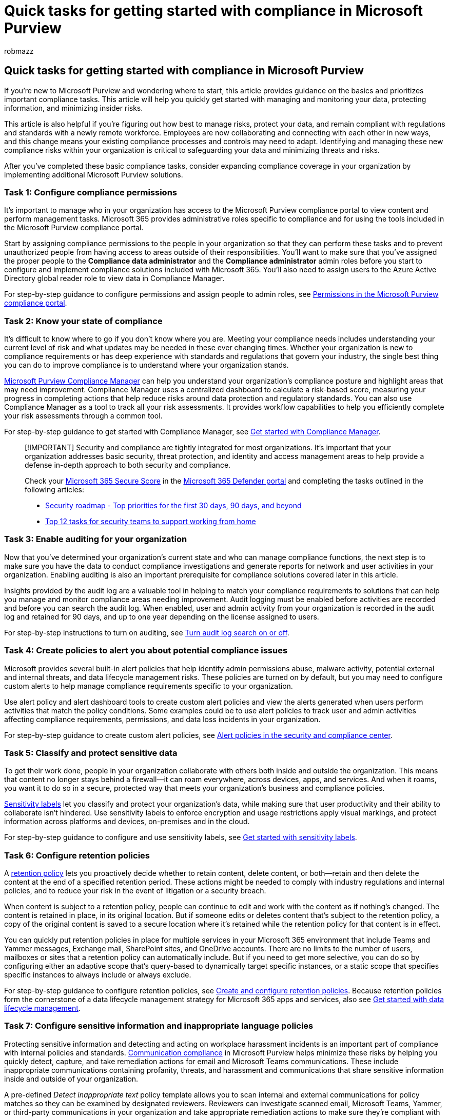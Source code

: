 = Quick tasks for getting started with compliance in Microsoft Purview
:audience: ITPro
:author: robmazz
:description: Learn about tasks that will help you quickly get started with compliance in Microsoft Purview.
:f1.keywords: ["NOCSH"]
:manager: laurawi
:ms.author: robmazz
:ms.collection: ["tier1", "m365-security-compliance"]
:ms.custom: ["admindeeplinkDEFENDER", "intro-get-started"]
:ms.localizationpriority: medium
:ms.service: O365-seccomp
:ms.topic: article

== Quick tasks for getting started with compliance in Microsoft Purview

If you're new to Microsoft Purview and wondering where to start, this article provides guidance on the basics and prioritizes important compliance tasks.
This article will help you quickly get started with managing and monitoring your data, protecting information, and minimizing insider risks.

This article is also helpful if you're figuring out how best to manage risks, protect your data, and remain compliant with regulations and standards with a newly remote workforce.
Employees are now collaborating and connecting with each other in new ways, and this change means your existing compliance processes and controls may need to adapt.
Identifying and managing these new compliance risks within your organization is critical to safeguarding your data and minimizing threats and risks.

After you've completed these basic compliance tasks, consider expanding compliance coverage in your organization by implementing additional Microsoft Purview solutions.

=== Task 1: Configure compliance permissions

It's important to manage who in your organization has access to the Microsoft Purview compliance portal to view content and perform management tasks.
Microsoft 365 provides administrative roles specific to compliance and for using the tools included in the Microsoft Purview compliance portal.

Start by assigning compliance permissions to the people in your organization so that they can perform these tasks and to prevent unauthorized people from having access to areas outside of their responsibilities.
You'll want to make sure that you've assigned the proper people to the *Compliance data administrator* and the *Compliance administrator* admin roles before you start to configure and implement compliance solutions included with Microsoft 365.
You'll also need to assign users to the Azure Active Directory global reader role to view data in Compliance Manager.

For step-by-step guidance to configure permissions and assign people to admin roles, see link:/microsoft-365/compliance/microsoft-365-compliance-center-permissions[Permissions in the Microsoft Purview compliance portal].

=== Task 2: Know your state of compliance

It's difficult to know where to go if you don't know where you are.
Meeting your compliance needs includes understanding your current level of risk and what updates may be needed in these ever changing times.
Whether your organization is new to compliance requirements or has deep experience with standards and regulations that govern your industry, the single best thing you can do to improve compliance is to understand where your organization stands.

link:/microsoft-365/compliance/compliance-manager[Microsoft Purview Compliance Manager] can help you understand your organization's compliance posture and highlight areas that may need improvement.
Compliance Manager uses a centralized dashboard to calculate a risk-based score, measuring your progress in completing actions that help reduce risks around data protection and regulatory standards.
You can also use Compliance Manager as a tool to track all your risk assessments.
It provides workflow capabilities to help you efficiently complete your risk assessments through a common tool.

For step-by-step guidance to get started with Compliance Manager, see link:/microsoft-365/compliance/compliance-manager-setup[Get started with Compliance Manager].

____
[!IMPORTANT] Security and compliance are tightly integrated for most organizations.
It's important that your organization addresses basic security, threat protection, and identity and access management areas to help provide a defense in-depth approach to both security and compliance.

Check your link:/microsoft-365/security/defender/microsoft-secure-score[Microsoft 365 Secure Score] in the https://go.microsoft.com/fwlink/p/?linkid=2077139[Microsoft 365 Defender portal] and completing the tasks outlined in the following articles:

* link:/microsoft-365/security/office-365-security/security-roadmap[Security roadmap - Top priorities for the first 30 days, 90 days, and beyond]
* link:/microsoft-365/security/top-security-tasks-for-remote-work[Top 12 tasks for security teams to support working from home]
____

=== Task 3: Enable auditing for your organization

Now that you've determined your organization's current state and who can manage compliance functions, the next step is to make sure you have the data to conduct compliance investigations and generate reports for network and user activities in your organization.
Enabling auditing is also an important prerequisite for compliance solutions covered later in this article.

Insights provided by the audit log are a valuable tool in helping to match your compliance requirements to solutions that can help you manage and monitor compliance areas needing improvement.
Audit logging must be enabled before activities are recorded and before you can search the audit log.
When enabled, user and admin activity from your organization is recorded in the audit log and retained for 90 days, and up to one year depending on the license assigned to users.

For step-by-step instructions to turn on auditing, see link:/microsoft-365/compliance/turn-audit-log-search-on-or-off[Turn audit log search on or off].

=== Task 4: Create policies to alert you about potential compliance issues

Microsoft provides several built-in alert policies that help identify admin permissions abuse, malware activity, potential external and internal threats, and data lifecycle management risks.
These policies are turned on by default, but you may need to configure custom alerts to help manage compliance requirements specific to your organization.

Use alert policy and alert dashboard tools to create custom alert policies and view the alerts generated when users perform activities that match the policy conditions.
Some examples could be to use alert policies to track user and admin activities affecting compliance requirements, permissions, and data loss incidents in your organization.

For step-by-step guidance to create custom alert policies, see link:/microsoft-365/compliance/alert-policies[Alert policies in the security and compliance center].

=== Task 5: Classify and protect sensitive data

To get their work done, people in your organization collaborate with others both inside and outside the organization.
This means that content no longer stays behind a firewall--it can roam everywhere, across devices, apps, and services.
And when it roams, you want it to do so in a secure, protected way that meets your organization's business and compliance policies.

link:/microsoft-365/compliance/sensitivity-labels[Sensitivity labels] let you classify and protect your organization's data, while making sure that user productivity and their ability to collaborate isn't hindered.
Use sensitivity labels to enforce encryption and usage restrictions apply visual markings, and protect information across platforms and devices, on-premises and in the cloud.

For step-by-step guidance to configure and use sensitivity labels, see link:/microsoft-365/compliance/get-started-with-sensitivity-labels[Get started with sensitivity labels].

=== Task 6: Configure retention policies

A link:/microsoft-365/compliance/retention[retention policy] lets you proactively decide whether to retain content, delete content, or both--retain and then delete the content at the end of a specified retention period.
These actions might be needed to comply with industry regulations and internal policies, and to reduce your risk in the event of litigation or a security breach.

When content is subject to a retention policy, people can continue to edit and work with the content as if nothing's changed.
The content is retained in place, in its original location.
But if someone edits or deletes content that's subject to the retention policy, a copy of the original content is saved to a secure location where it's retained while the retention policy for that content is in effect.

You can quickly put retention policies in place for multiple services in your Microsoft 365 environment that include Teams and Yammer messages, Exchange mail, SharePoint sites, and OneDrive accounts.
There are no limits to the number of users, mailboxes or sites that a retention policy can automatically include.
But if you need to get more selective, you can do so by configuring either an adaptive scope that's query-based to dynamically target specific instances, or a static scope that specifies specific instances to always include or always exclude.

For step-by-step guidance to configure retention policies, see link:/microsoft-365/compliance/create-retention-policies[Create and configure retention policies].
Because retention policies form the cornerstone of a data lifecycle management strategy for Microsoft 365 apps and services, also see link:/microsoft-365/compliance/get-started-with-data-lifecycle-management[Get started with data lifecycle management].

=== Task 7: Configure sensitive information and inappropriate language policies

Protecting sensitive information and detecting and acting on workplace harassment incidents is an important part of compliance with internal policies and standards.
link:/microsoft-365/compliance/communication-compliance[Communication compliance] in Microsoft Purview helps minimize these risks by helping you quickly detect, capture, and take remediation actions for email and Microsoft Teams communications.
These include inappropriate communications containing profanity, threats, and harassment and communications that share sensitive information inside and outside of your organization.

A pre-defined _Detect inappropriate text_ policy template allows you to scan internal and external communications for policy matches so they can be examined by designated reviewers.
Reviewers can investigate scanned email, Microsoft Teams, Yammer, or third-party communications in your organization and take appropriate remediation actions to make sure they're compliant with your organization's standards.

The pre-defined _Detect sensitive info_ policy template helps you quickly create a policy to scan email and Microsoft Teams communications containing defined sensitive information types or keywords to help make sure that important data isn't shared with people that shouldn't have access.
These activities could include unauthorized communication about confidential projects or industry-specific rules on insider trading or other collusion activities.

For step-by-step guidance to plan and configure communication compliance, see link:/microsoft-365/compliance/communication-compliance-plan[Plan for communication compliance] and link:/microsoft-365/compliance/communication-compliance-configure[Get started with communication compliance].
For communication compliance licensing information, see link:/office365/servicedescriptions/microsoft-365-service-descriptions/microsoft-365-tenantlevel-services-licensing-guidance/microsoft-365-security-compliance-licensing-guidance#communication-compliance[Microsoft 365 licensing guidance for security & compliance].

=== Task 8: See what's happening with your sensitive items

Sensitivity labels, sensitive information types, retention labels and policies and trainable classifiers can be used to classify and label sensitive items across Exchange, SharePoint, and OneDrive as you've seen in the previous tasks.
The last step in your quick task journey is to see which items have been labeled and what actions your users are taking on those sensitive items.
link:/microsoft-365/compliance/data-classification-content-explorer[content explorer] and link:/microsoft-365/compliance/data-classification-activity-explorer[activity explorer] provide this visibility.

==== Content explorer

Content explorer allows you to view, in their native format, all the items that have been classified as a sensitive information type or belonging to a certain classification by a trainable classifier, and all items that have sensitivity or retention label applied.

For step-by-step guidance to using content explorer, see link:/microsoft-365/compliance/data-classification-overview[Know your data - data classification overview], and link:/microsoft-365/compliance/data-classification-content-explorer[Get started with content explorer].

==== Activity explorer

Activity explorer helps you monitor what's being done with your classified and labeled sensitive items across:

* SharePoint
* Exchange
* OneDrive

There are over 30 different filters available for use, some are:

* date range
* activity type
* location
* user
* sensitivity label
* retention label
* file path
* DLP policy

For step-by-step guidance to using activity explorer, see link:/microsoft-365/compliance/data-classification-activity-explorer[Get started with activity explorer].

=== Next steps

Now that you've configured the basics for compliance management for your organization, consider the following compliance solutions in Microsoft Purview to help you protect sensitive information and detect and act on additional insider risks.

==== Configure retention labels

Whereas retention policies automatically apply to all items at the container level (such as SharePoint sites, user mailboxes, and so on), link:/microsoft-365/compliance/retention#retention-labels[retention labels] apply to individual items, such as a SharePoint document or an email message.
You can apply these labels manually or automatically.

Retention labels can be used as part of your data governance strategy to retain what you need and delete what you don't.
Use these labels when you need exceptions to your retention policies when specific documents or emails need different retention or deletion settings.
For example, your SharePoint policy retains all documents for three years, but specific business documents must be retained for five years.
For more information, see link:/microsoft-365/compliance/create-retention-labels-data-lifecycle-management[Create retention labels for exceptions to your retention policies].

However, retention labels, when used with link:/microsoft-365/compliance/records-management[records management], provide many more management options to support documents and emails at the item level.
This level of data management is well-suited to high-value items for business, legal, or regulatory record-keeping requirements.
For more information, see link:/microsoft-365/compliance/get-started-with-records-management[Get started with records management].

==== Identify and define sensitive information types

Define sensitive information types based on the pattern contained in information in your organization's data.
Use xref:./sensitive-information-type-entity-definitions.adoc[built-in sensitive information types] help identify and protect credit card numbers, bank account numbers, passport numbers, and more.
Or create your own link:/microsoft-365/compliance/create-a-custom-sensitive-information-type[custom sensitivity information types] specific to your organization.

For step-by-step guidance to define custom sensitive information types, see xref:./create-a-custom-sensitive-information-type.adoc[Create a custom sensitive information type in the Security & Compliance Center].

==== Prevent data loss

link:/microsoft-365/compliance/dlp-learn-about-dlp[Microsoft Purview Data Loss Prevention (DLP) policies] allow you to identify, monitor, and automatically protect sensitive information across your Microsoft 365 organization.
Use DLP policies to identify sensitive items across Microsoft services, prevent the accidental sharing of sensitive items, and help users learn how to stay compliant without interrupting their workflow.

For step-by-step guidance to configure DLP policies, link:/microsoft-365/compliance/create-test-tune-dlp-policy[Create, test, and tune a DLP policy].
For data loss management licensing information, see link:/office365/servicedescriptions/microsoft-365-service-descriptions/microsoft-365-tenantlevel-services-licensing-guidance/microsoft-365-security-compliance-licensing-guidance#office-365-data-loss-prevention-for-exchange-online-sharepoint-online-and-onedrive-for-business[Microsoft 365 licensing guidance for security & compliance].

==== Detect and act on insider risks

More and more, employees have increasing access to create, manage, and share data across a broad spectrum of platforms and services.
In most cases, organizations have limited resources and tools to identify and mitigate organization-wide risks while also meeting compliance requirements and employee privacy standards.
These risks may include data theft by departing employees and data leaks of information outside your organization by accidental oversharing or malicious intent.

link:/microsoft-365/compliance/insider-risk-management-policies[Insider risk management] uses the full breadth of service and 3rd-party indicators to help you quickly identify, triage, and act on risky user activity.
By using logs from Microsoft 365 and Microsoft Graph, insider risk management allows you to define specific policies to identify risk indicators and to take action to mitigate these risks.

For step-by-step guidance to plan and configure insider risk management policies, see link:/microsoft-365/compliance/insider-risk-management-plan[Plan for insider risk management] and link:/microsoft-365/compliance/insider-risk-management-configure[Get started with insider risk management].
For insider risk management licensing information, see link:/office365/servicedescriptions/microsoft-365-service-descriptions/microsoft-365-tenantlevel-services-licensing-guidance/microsoft-365-security-compliance-licensing-guidance#insider-risk-management[Microsoft 365 licensing guidance for security & compliance].

